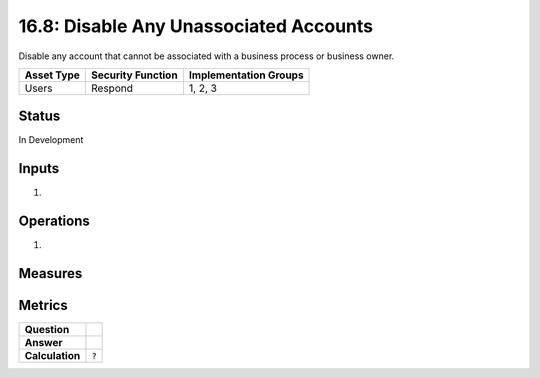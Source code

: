 16.8: Disable Any Unassociated Accounts
=========================================================
Disable any account that cannot be associated with a business process or business owner.

.. list-table::
	:header-rows: 1

	* - Asset Type 
	  - Security Function
	  - Implementation Groups
	* - Users
	  - Respond
	  - 1, 2, 3

Status
------
In Development

Inputs
-----------
#. 

Operations
----------
#. 

Measures
--------


Metrics
-------
.. list-table::

	* - **Question**
	  - 
	* - **Answer**
	  - 
	* - **Calculation**
	  - :code:`?`

.. history
.. authors
.. license